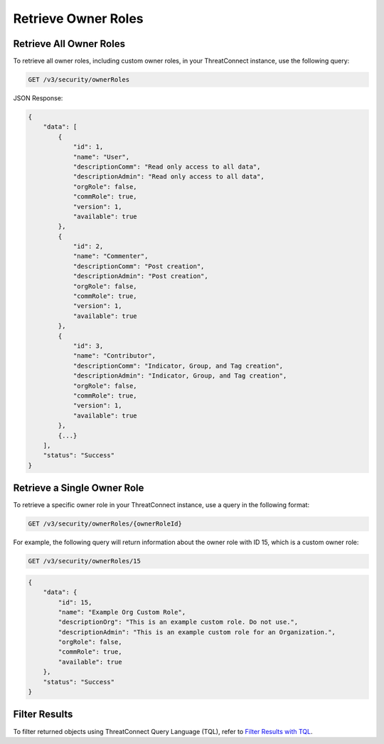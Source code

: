 Retrieve Owner Roles
--------------------

Retrieve All Owner Roles
^^^^^^^^^^^^^^^^^^^^^^^^

To retrieve all owner roles, including custom owner roles, in your ThreatConnect instance, use the following query:

.. code::

    GET /v3/security/ownerRoles

JSON Response:

.. code:: json

    {
        "data": [
            {
                "id": 1,
                "name": "User",
                "descriptionComm": "Read only access to all data",
                "descriptionAdmin": "Read only access to all data",
                "orgRole": false,
                "commRole": true,
                "version": 1,
                "available": true
            },
            {
                "id": 2,
                "name": "Commenter",
                "descriptionComm": "Post creation",
                "descriptionAdmin": "Post creation",
                "orgRole": false,
                "commRole": true,
                "version": 1,
                "available": true
            },
            {
                "id": 3,
                "name": "Contributor",
                "descriptionComm": "Indicator, Group, and Tag creation",
                "descriptionAdmin": "Indicator, Group, and Tag creation",
                "orgRole": false,
                "commRole": true,
                "version": 1,
                "available": true
            },
            {...}
        ],
        "status": "Success"
    }

Retrieve a Single Owner Role
^^^^^^^^^^^^^^^^^^^^^^^^^^^^

To retrieve a specific owner role in your ThreatConnect instance, use a query in the following format:

.. code::

    GET /v3/security/ownerRoles/{ownerRoleId}

For example, the following query will return information about the owner role with ID 15, which is a custom owner role:

.. code::

    GET /v3/security/ownerRoles/15

.. code:: json

    {
        "data": {
            "id": 15,
            "name": "Example Org Custom Role",
            "descriptionOrg": "This is an example custom role. Do not use.",
            "descriptionAdmin": "This is an example custom role for an Organization.",
            "orgRole": false,
            "commRole": true,
            "available": true
        },
        "status": "Success"
    }

Filter Results
^^^^^^^^^^^^^^

To filter returned objects using ThreatConnect Query Language (TQL), refer to `Filter Results with TQL <https://docs.threatconnect.com/en/latest/rest_api/v3/filter_results.html>`_.